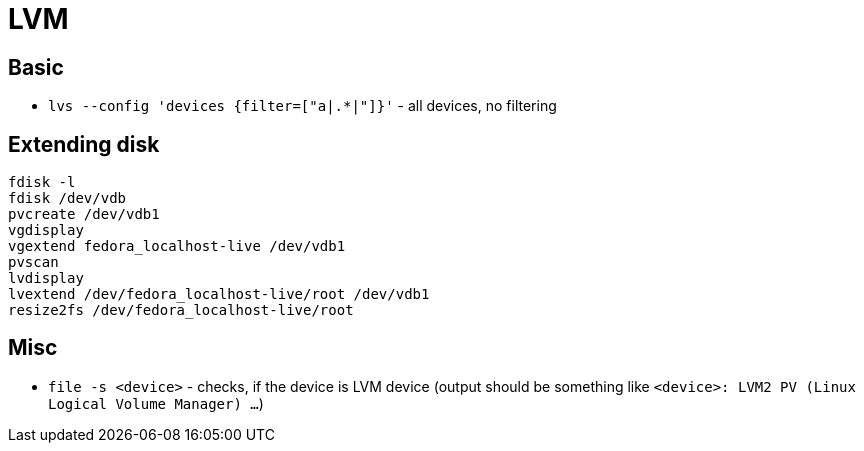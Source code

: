 = LVM

== Basic

* `lvs --config 'devices {filter=["a|.*|"]}'` - all devices, no filtering

== Extending disk

[source, shell]
----
fdisk -l
fdisk /dev/vdb
pvcreate /dev/vdb1
vgdisplay
vgextend fedora_localhost-live /dev/vdb1
pvscan
lvdisplay
lvextend /dev/fedora_localhost-live/root /dev/vdb1
resize2fs /dev/fedora_localhost-live/root
----


== Misc

* `file -s <device>` - checks, if the device is LVM device (output should be something like `<device>: LVM2 PV (Linux Logical Volume Manager) ...`)
